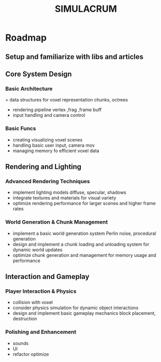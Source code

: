 #+title: SIMULACRUM

* Roadmap

** Setup and familiarize with libs and articles

** Core System Design

*** Basic Architecture
= data structures for voxel representation chunks, octrees
- rendering pipeline vertex ,frag ,frame buff
- input handling and camera control

*** Basic Funcs
- creating visualizing voxel scenes
- handling basic user input, camera mov
- managing memory fo efficient voxel data

** Rendering and Lighting

*** Advanced Rendering Techniques
- implement lighting models diffuse, specular, shadows
- integrate textures and materials for visual variety
- optimize rendering performance for larger scenes and higher frame rates

*** World Generation & Chunk Management
- implement a basic world generation system Perlin noise, procedural generation
- design and implement a chunk loading and unloading system for dynamic world updates
- optimize chunk generation and management for memory usage and performance

** Interaction and Gameplay

*** Player Interaction & Physics
- collision with voxel
- consider physics simulation for dynamic object interactions
- design and implement basic gameplay mechanics block placement, destruction

*** Polishing and Enhancement
- sounds
- UI
- refactor optimize
